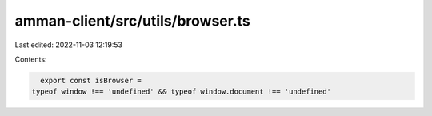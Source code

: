 amman-client/src/utils/browser.ts
=================================

Last edited: 2022-11-03 12:19:53

Contents:

.. code-block:: ts

    export const isBrowser =
  typeof window !== 'undefined' && typeof window.document !== 'undefined'


